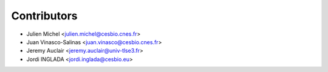 ============
Contributors
============

* Julien Michel <julien.michel@cesbio.cnes.fr>
* Juan Vinasco-Salinas <juan.vinasco@cesbio.cnes.fr>
* Jeremy Auclair <jeremy.auclair@univ-tlse3.fr>
* Jordi INGLADA <jordi.inglada@cesbio.eu>
